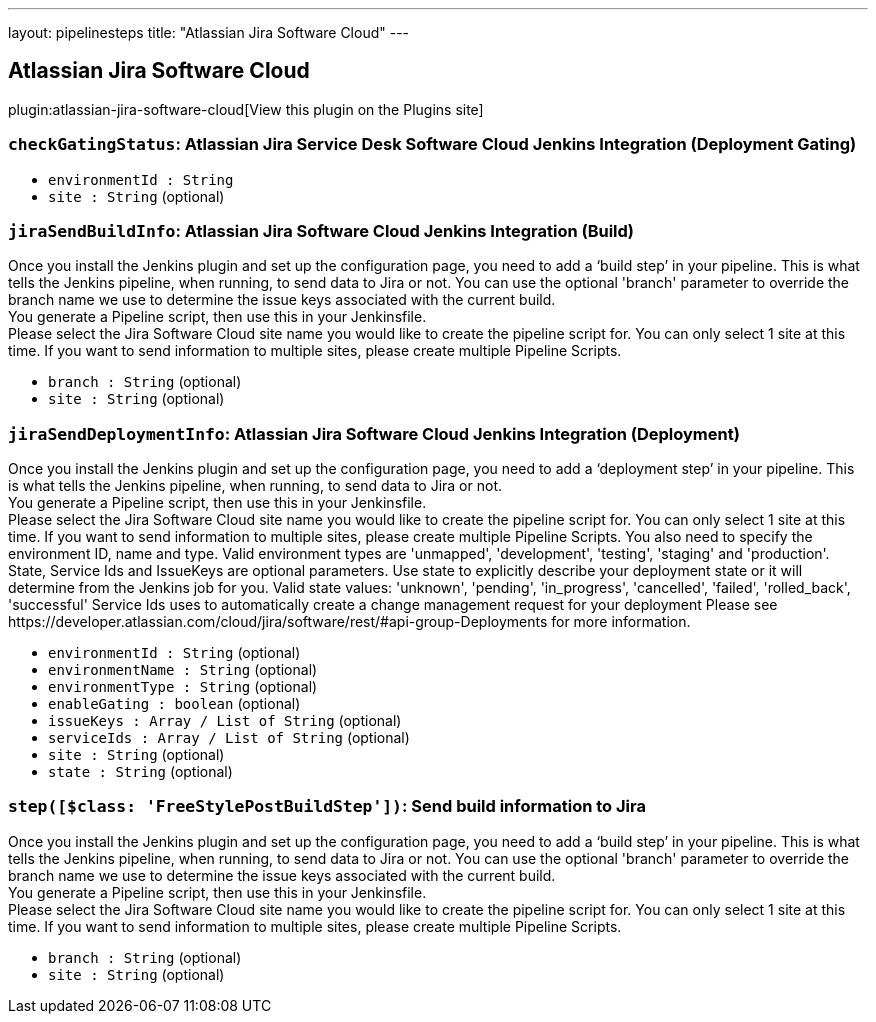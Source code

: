 ---
layout: pipelinesteps
title: "Atlassian Jira Software Cloud"
---

:notitle:
:description:
:author:
:email: jenkinsci-users@googlegroups.com
:sectanchors:
:toc: left
:compat-mode!:

== Atlassian Jira Software Cloud

plugin:atlassian-jira-software-cloud[View this plugin on the Plugins site]

=== `checkGatingStatus`: Atlassian Jira Service Desk Software Cloud Jenkins Integration (Deployment Gating)
++++
<div></div>
<ul><li><code>environmentId : String</code>
</li>
<li><code>site : String</code> (optional)
</li>
</ul>


++++
=== `jiraSendBuildInfo`: Atlassian Jira Software Cloud Jenkins Integration (Build)
++++
<div><div>
 Once you install the Jenkins plugin and set up the configuration page, you need to add a ‘build step’ in your pipeline. This is what tells the Jenkins pipeline, when running, to send data to Jira or not. You can use the optional 'branch' parameter to override the branch name we use to determine the issue keys associated with the current build. 
 <br>
  You generate a Pipeline script, then use this in your Jenkinsfile. 
 <br>
  Please select the Jira Software Cloud site name you would like to create the pipeline script for. You can only select 1 site at this time. If you want to send information to multiple sites, please create multiple Pipeline Scripts.
</div></div>
<ul><li><code>branch : String</code> (optional)
</li>
<li><code>site : String</code> (optional)
</li>
</ul>


++++
=== `jiraSendDeploymentInfo`: Atlassian Jira Software Cloud Jenkins Integration (Deployment)
++++
<div><div>
 Once you install the Jenkins plugin and set up the configuration page, you need to add a ‘deployment step’ in your pipeline. This is what tells the Jenkins pipeline, when running, to send data to Jira or not. 
 <br>
  You generate a Pipeline script, then use this in your Jenkinsfile. 
 <br>
  Please select the Jira Software Cloud site name you would like to create the pipeline script for. You can only select 1 site at this time. If you want to send information to multiple sites, please create multiple Pipeline Scripts. You also need to specify the environment ID, name and type. Valid environment types are 'unmapped', 'development', 'testing', 'staging' and 'production'. 
 <br>
  State, Service Ids and IssueKeys are optional parameters. Use state to explicitly describe your deployment state or it will determine from the Jenkins job for you. Valid state values: 'unknown', 'pending', 'in_progress', 'cancelled', 'failed', 'rolled_back', 'successful'  Service Ids uses to automatically create a change management request for your deployment Please see https://developer.atlassian.com/cloud/jira/software/rest/#api-group-Deployments for more information.
</div></div>
<ul><li><code>environmentId : String</code> (optional)
</li>
<li><code>environmentName : String</code> (optional)
</li>
<li><code>environmentType : String</code> (optional)
</li>
<li><code>enableGating : boolean</code> (optional)
</li>
<li><code>issueKeys : Array / List of String</code> (optional)
<ul></ul></li>
<li><code>serviceIds : Array / List of String</code> (optional)
<ul></ul></li>
<li><code>site : String</code> (optional)
</li>
<li><code>state : String</code> (optional)
</li>
</ul>


++++
=== `step([$class: 'FreeStylePostBuildStep'])`: Send build information to Jira
++++
<div><div>
 Once you install the Jenkins plugin and set up the configuration page, you need to add a ‘build step’ in your pipeline. This is what tells the Jenkins pipeline, when running, to send data to Jira or not. You can use the optional 'branch' parameter to override the branch name we use to determine the issue keys associated with the current build. 
 <br>
  You generate a Pipeline script, then use this in your Jenkinsfile. 
 <br>
  Please select the Jira Software Cloud site name you would like to create the pipeline script for. You can only select 1 site at this time. If you want to send information to multiple sites, please create multiple Pipeline Scripts.
</div></div>
<ul><li><code>branch : String</code> (optional)
</li>
<li><code>site : String</code> (optional)
</li>
</ul>


++++
